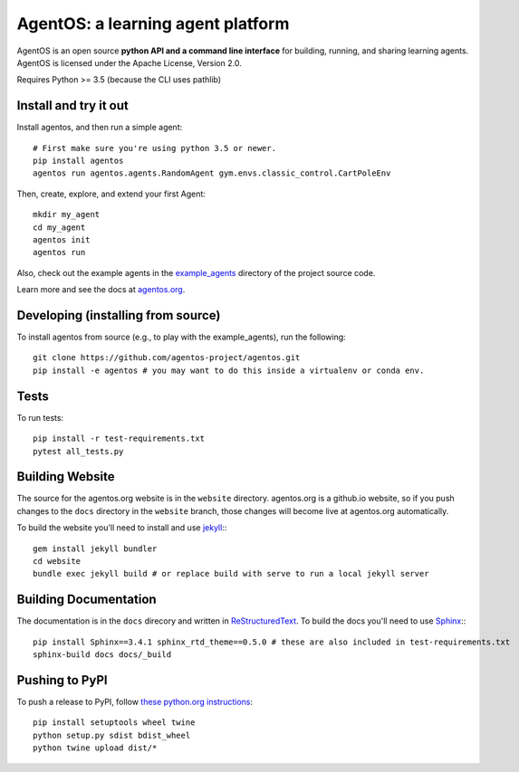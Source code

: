==================================
AgentOS: a learning agent platform
==================================

AgentOS is an open source **python API and a command line interface** for building, running, and sharing learning agents. AgentOS is licensed under the Apache License, Version 2.0.

.. image:: https://github.com/agentos-project/agentos/workflows/Tests%20on%20master/badge.svg
  :target: https://github.com/agentos-project/agentos/actions)
  :alt: Test Status Indicator

Requires Python >= 3.5 (because the CLI uses pathlib)


Install and try it out
----------------------
Install agentos, and then run a simple agent::

  # First make sure you're using python 3.5 or newer.
  pip install agentos
  agentos run agentos.agents.RandomAgent gym.envs.classic_control.CartPoleEnv

Then, create, explore, and extend your first Agent::

  mkdir my_agent
  cd my_agent
  agentos init
  agentos run

Also, check out the example agents in the `example_agents <https://github.com/agentos-project/agentos/tree/master/example_agents>`_ directory of the project source code.

Learn more and see the docs at `agentos.org <https://agentos.org>`_.


Developing (installing from source)
-----------------------------------
To install agentos from source (e.g., to play with the example_agents), run the following::

  git clone https://github.com/agentos-project/agentos.git
  pip install -e agentos # you may want to do this inside a virtualenv or conda env.


Tests
-----
To run tests::

  pip install -r test-requirements.txt
  pytest all_tests.py


Building Website
----------------
The source for the agentos.org website is in the ``website`` directory.
agentos.org is a github.io website, so if you push changes to the ``docs``
directory in the ``website`` branch, those changes will become live at 
agentos.org automatically.

To build the website you'll need to install and use `jekyll <https://jekyllrb.com/>`_:::

  gem install jekyll bundler
  cd website
  bundle exec jekyll build # or replace build with serve to run a local jekyll server


Building Documentation
----------------------

The documentation is in the ``docs`` direcory and written in `ReStructuredText <https://docutils.sourceforge.io/rst.html>`_.
To build the docs you'll need to use `Sphinx <https://www.sphinx-doc.org>`_:::

  pip install Sphinx==3.4.1 sphinx_rtd_theme==0.5.0 # these are also included in test-requirements.txt
  sphinx-build docs docs/_build



Pushing to PyPI
---------------
To push a release to PyPI, follow `these python.org instructions <https://packaging.python.org/tutorials/packaging-projects/>`_::

  pip install setuptools wheel twine
  python setup.py sdist bdist_wheel
  python twine upload dist/*

